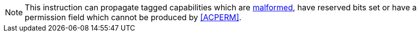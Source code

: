 NOTE: This instruction can propagate tagged capabilities which are <<section_cap_malformed,malformed>>,
have reserved bits set or have a permission field which cannot be produced by <<ACPERM>>.

